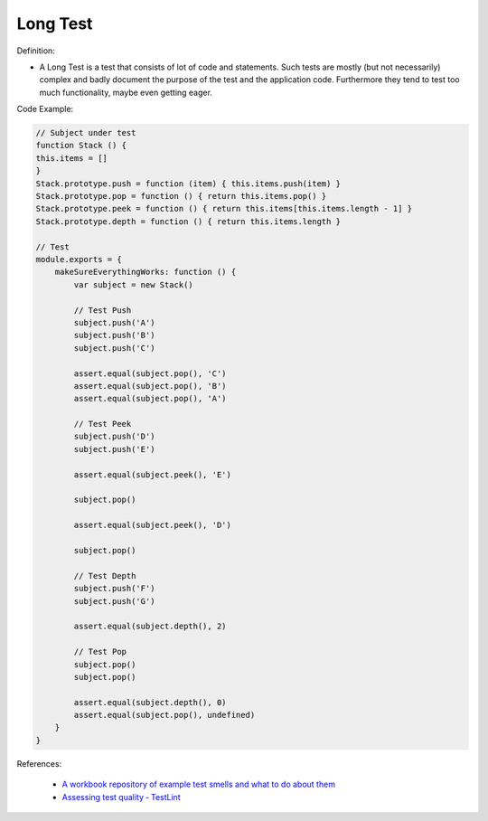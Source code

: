 Long Test
^^^^^
Definition:

* A Long Test is a test that consists of lot of code and statements. Such tests are mostly (but not necessarily) complex and badly document the purpose of the test and the application code. Furthermore they tend to test too much functionality, maybe even getting eager.


Code Example:

.. code-block:: javascript

    // Subject under test
    function Stack () {
    this.items = []
    }
    Stack.prototype.push = function (item) { this.items.push(item) }
    Stack.prototype.pop = function () { return this.items.pop() }
    Stack.prototype.peek = function () { return this.items[this.items.length - 1] }
    Stack.prototype.depth = function () { return this.items.length }

    // Test
    module.exports = {
        makeSureEverythingWorks: function () {
            var subject = new Stack()

            // Test Push
            subject.push('A')
            subject.push('B')
            subject.push('C')

            assert.equal(subject.pop(), 'C')
            assert.equal(subject.pop(), 'B')
            assert.equal(subject.pop(), 'A')

            // Test Peek
            subject.push('D')
            subject.push('E')

            assert.equal(subject.peek(), 'E')

            subject.pop()

            assert.equal(subject.peek(), 'D')

            subject.pop()

            // Test Depth
            subject.push('F')
            subject.push('G')

            assert.equal(subject.depth(), 2)

            // Test Pop
            subject.pop()
            subject.pop()

            assert.equal(subject.depth(), 0)
            assert.equal(subject.pop(), undefined)
        }
    }

References:

 * `A workbook repository of example test smells and what to do about them <https://github.com/testdouble/test-smells>`_
 * `Assessing test quality ‐ TestLint <http://citeseerx.ist.psu.edu/viewdoc/summary?doi=10.1.1.144.9594>`_

